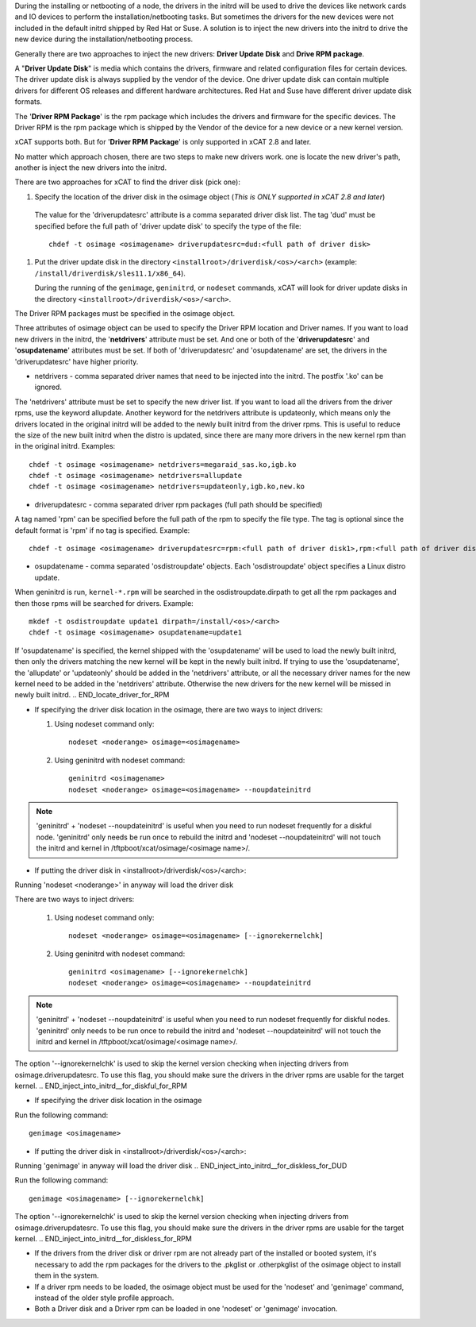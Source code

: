 .. BEGIN_Overview

During the installing or netbooting of a node, the drivers in the initrd will be used to drive the devices like network cards and IO devices to perform the installation/netbooting tasks. But sometimes the drivers for the new devices were not included in the default initrd shipped by Red Hat or Suse. A solution is to inject the new drivers into the initrd to drive the new device during the installation/netbooting process.

Generally there are two approaches to inject the new drivers: **Driver Update Disk** and **Drive RPM package**.

A "**Driver Update Disk**" is media which contains the drivers, firmware and related configuration files for certain devices. The driver update disk is always supplied by the vendor of the device. One driver update disk can contain multiple drivers for different OS releases and different hardware architectures. Red Hat and Suse have different driver update disk formats.

The '**Driver RPM Package**' is the rpm package which includes the drivers and firmware for the specific devices. The Driver RPM is the rpm package which is shipped by the Vendor of the device for a new device or a new kernel version.

xCAT supports both. But for '**Driver RPM Package**' is only supported in xCAT 2.8 and later.

No matter which approach chosen, there are two steps to make new drivers work. one is locate the new driver's path, another is inject the new drivers into the initrd.

.. END_Overview


.. BEGIN_locate_driver_for_DUD

There are two approaches for xCAT to find the driver disk (pick one):

#. Specify the location of the driver disk in the osimage object (*This is ONLY supported in xCAT 2.8 and later*)

  The value for the 'driverupdatesrc' attribute is a comma separated driver disk list. The tag 'dud' must be specified before the full path of 'driver update disk' to specify the type of the file: ::

      chdef -t osimage <osimagename> driverupdatesrc=dud:<full path of driver disk>

#. Put the driver update disk in the directory ``<installroot>/driverdisk/<os>/<arch>`` (example: ``/install/driverdisk/sles11.1/x86_64``).

   During the running of the ``genimage``, ``geninitrd``, or ``nodeset`` commands, xCAT will look for driver update disks in the directory ``<installroot>/driverdisk/<os>/<arch>``.

.. END_locate_driver_for_DUD

.. BEGIN_locate_driver_for_RPM

The Driver RPM packages must be specified in the osimage object.

Three attributes of osimage object can be used to specify the Driver RPM location and Driver names. If you want to load new drivers in the initrd, the '**netdrivers**' attribute must be set. And one or both of the '**driverupdatesrc**' and '**osupdatename**' attributes must be set. If both of 'driverupdatesrc' and 'osupdatename' are set, the drivers in the 'driverupdatesrc' have higher priority.

- netdrivers - comma separated driver names that need to be injected into the initrd. The postfix '.ko' can be ignored.

The 'netdrivers' attribute must be set to specify the new driver list. If you want to load all the drivers from the driver rpms, use the keyword allupdate. Another keyword for the netdrivers attribute is updateonly, which means only the drivers located in the original initrd will be added to the newly built initrd from the driver rpms. This is useful to reduce the size of the new built initrd when the distro is updated, since there are many more drivers in the new kernel rpm than in the original initrd. Examples: ::

    chdef -t osimage <osimagename> netdrivers=megaraid_sas.ko,igb.ko
    chdef -t osimage <osimagename> netdrivers=allupdate
    chdef -t osimage <osimagename> netdrivers=updateonly,igb.ko,new.ko

- driverupdatesrc - comma separated driver rpm packages (full path should be specified)

A tag named 'rpm' can be specified before the full path of the rpm to specify the file type. The tag is optional since the default format is 'rpm' if no tag is specified. Example: ::

    chdef -t osimage <osimagename> driverupdatesrc=rpm:<full path of driver disk1>,rpm:<full path of driver disk2>

- osupdatename - comma separated 'osdistroupdate' objects. Each 'osdistroupdate' object specifies a Linux distro update.

When geninitrd is run, ``kernel-*.rpm`` will be searched in the osdistroupdate.dirpath to get all the rpm packages and then those rpms will be searched for drivers. Example: ::

    mkdef -t osdistroupdate update1 dirpath=/install/<os>/<arch>
    chdef -t osimage <osimagename> osupdatename=update1

If 'osupdatename' is specified, the kernel shipped with the 'osupdatename' will be used to load the newly built initrd, then only the drivers matching the new kernel will be kept in the newly built initrd. If trying to use the 'osupdatename', the 'allupdate' or 'updateonly' should be added in the 'netdrivers' attribute, or all the necessary driver names for the new kernel need to be added in the 'netdrivers' attribute. Otherwise the new drivers for the new kernel will be missed in newly built initrd.
.. END_locate_driver_for_RPM


.. BEGIN_inject_into_initrd__for_diskful_for_DUD

- If specifying the driver disk location in the osimage, there are two ways to inject drivers:

  #. Using nodeset command only: ::

      nodeset <noderange> osimage=<osimagename>

  #. Using geninitrd with nodeset command: ::

      geninitrd <osimagename>
      nodeset <noderange> osimage=<osimagename> --noupdateinitrd

.. note:: 'geninitrd' + 'nodeset --noupdateinitrd' is useful when you need to run nodeset frequently for a diskful node. 'geninitrd' only needs be run once to rebuild the initrd and 'nodeset --noupdateinitrd' will not touch the initrd and kernel in /tftpboot/xcat/osimage/<osimage name>/.

- If putting the driver disk in <installroot>/driverdisk/<os>/<arch>:

Running 'nodeset <noderange>' in anyway will load the driver disk

.. END_inject_into_initrd__for_diskful_for_DUD

.. BEGIN__inject_into_initrd__for_diskful_for_RPM

There are two ways to inject drivers:

   #. Using nodeset command only: ::

       nodeset <noderange> osimage=<osimagename> [--ignorekernelchk]

   #. Using geninitrd with nodeset command: ::

       geninitrd <osimagename> [--ignorekernelchk]
       nodeset <noderange> osimage=<osimagename> --noupdateinitrd

.. note:: 'geninitrd' + 'nodeset --noupdateinitrd' is useful when you need to run nodeset frequently for diskful nodes. 'geninitrd' only needs to be run once to rebuild the initrd and 'nodeset --noupdateinitrd' will not touch the initrd and kernel in /tftpboot/xcat/osimage/<osimage name>/.

The option '--ignorekernelchk' is used to skip the kernel version checking when injecting drivers from osimage.driverupdatesrc. To use this flag, you should make sure the drivers in the driver rpms are usable for the target kernel.
.. END_inject_into_initrd__for_diskful_for_RPM

.. BEGIN_inject_into_initrd__for_diskless_for_DUD

- If specifying the driver disk location in the osimage

Run the following command: ::

      genimage <osimagename>

- If putting the driver disk in <installroot>/driverdisk/<os>/<arch>:

Running 'genimage' in anyway will load the driver disk
.. END_inject_into_initrd__for_diskless_for_DUD

.. BEGIN_inject_into_initrd__for_diskless_for_RPM

Run the following command:  ::

   genimage <osimagename> [--ignorekernelchk]

The option '--ignorekernelchk' is used to skip the kernel version checking when injecting drivers from osimage.driverupdatesrc. To use this flag, you should make sure the drivers in the driver rpms are usable for the target kernel.
.. END_inject_into_initrd__for_diskless_for_RPM

.. BEGIN_node

- If the drivers from the driver disk or driver rpm are not already part of the installed or booted system, it's necessary to add the rpm packages for the drivers to the .pkglist or .otherpkglist of the osimage object to install them in the system.

- If a driver rpm needs to be loaded, the osimage object must be used for the 'nodeset' and 'genimage' command, instead of the older style profile approach.

- Both a Driver disk and a Driver rpm can be loaded in one 'nodeset' or 'genimage' invocation.

.. END_node
